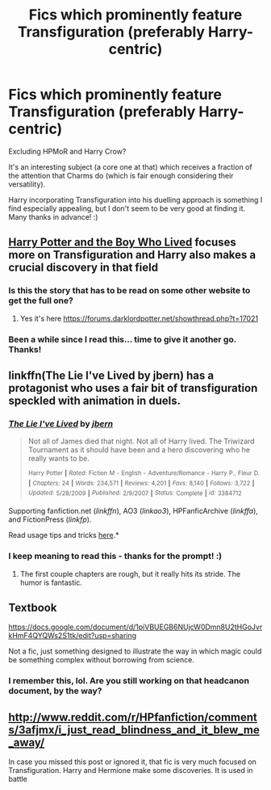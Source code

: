 #+TITLE: Fics which prominently feature Transfiguration (preferably Harry-centric)

* Fics which prominently feature Transfiguration (preferably Harry-centric)
:PROPERTIES:
:Author: Ihateseatbelts
:Score: 11
:DateUnix: 1434636385.0
:DateShort: 2015-Jun-18
:FlairText: Request
:END:
Excluding HPMoR and Harry Crow?

It's an interesting subject (a core one at that) which receives a fraction of the attention that Charms do (which is fair enough considering their versatility).

Harry incorporating Transfiguration into his duelling approach is something I find especially appealing, but I don't seem to be very good at finding it. Many thanks in advance! :)


** [[https://www.fanfiction.net/s/5353809/10/Harry-Potter-and-the-Boy-Who-Lived][Harry Potter and the Boy Who Lived]] focuses more on Transfiguration and Harry also makes a crucial discovery in that field
:PROPERTIES:
:Score: 6
:DateUnix: 1434637829.0
:DateShort: 2015-Jun-18
:END:

*** Is this the story that has to be read on some other website to get the full one?
:PROPERTIES:
:Author: howtopleaseme
:Score: 2
:DateUnix: 1434661646.0
:DateShort: 2015-Jun-19
:END:

**** Yes it's here [[https://forums.darklordpotter.net/showthread.php?t=17021]]
:PROPERTIES:
:Author: FutureTrunks
:Score: 2
:DateUnix: 1434676785.0
:DateShort: 2015-Jun-19
:END:


*** Been a while since I read this... time to give it another go. Thanks!
:PROPERTIES:
:Author: Ihateseatbelts
:Score: 1
:DateUnix: 1434638637.0
:DateShort: 2015-Jun-18
:END:


** linkffn(The Lie I've Lived by jbern) has a protagonist who uses a fair bit of transfiguration speckled with animation in duels.
:PROPERTIES:
:Score: 3
:DateUnix: 1434639879.0
:DateShort: 2015-Jun-18
:END:

*** [[https://www.fanfiction.net/s/3384712/1/The-Lie-I-ve-Lived][*/The Lie I've Lived/*]] by [[https://www.fanfiction.net/u/940359/jbern][/jbern/]]

#+begin_quote
  Not all of James died that night. Not all of Harry lived. The Triwizard Tournament as it should have been and a hero discovering who he really wants to be.

  ^{Harry} ^{Potter} ^{*|*} /^{Rated:}/ ^{Fiction} ^{M} ^{-} ^{English} ^{-} ^{Adventure/Romance} ^{-} ^{Harry} ^{P.,} ^{Fleur} ^{D.} ^{*|*} /^{Chapters:}/ ^{24} ^{*|*} /^{Words:}/ ^{234,571} ^{*|*} /^{Reviews:}/ ^{4,201} ^{*|*} /^{Favs:}/ ^{8,140} ^{*|*} /^{Follows:}/ ^{3,722} ^{*|*} /^{Updated:}/ ^{5/28/2009} ^{*|*} /^{Published:}/ ^{2/9/2007} ^{*|*} /^{Status:}/ ^{Complete} ^{*|*} /^{id:}/ ^{3384712}
#+end_quote

Supporting fanfiction.net (/linkffn/), AO3 (/linkao3/), HPFanficArchive (/linkffa/), and FictionPress (/linkfp/).

Read usage tips and tricks [[https://github.com/tusing/reddit-ffn-bot/blob/master/README.md][here]].*
:PROPERTIES:
:Author: FanfictionBot
:Score: 2
:DateUnix: 1434639942.0
:DateShort: 2015-Jun-18
:END:


*** I keep meaning to read this - thanks for the prompt! :)
:PROPERTIES:
:Author: Ihateseatbelts
:Score: 2
:DateUnix: 1434647944.0
:DateShort: 2015-Jun-18
:END:

**** The first couple chapters are rough, but it really hits its stride. The humor is fantastic.
:PROPERTIES:
:Author: howtopleaseme
:Score: 2
:DateUnix: 1434661596.0
:DateShort: 2015-Jun-19
:END:


** Textbook

[[https://docs.google.com/document/d/1piVBUEGB6NUjcW0Dmn8U2tHGoJvrkHmF4QYQWs2S1tk/edit?usp=sharing]]

Not a fic, just something designed to illustrate the way in which magic could be something complex without borrowing from science.
:PROPERTIES:
:Author: Taure
:Score: 3
:DateUnix: 1434705776.0
:DateShort: 2015-Jun-19
:END:

*** I remember this, lol. Are you still working on that headcanon document, by the way?
:PROPERTIES:
:Author: Ihateseatbelts
:Score: 1
:DateUnix: 1434711201.0
:DateShort: 2015-Jun-19
:END:


** [[http://www.reddit.com/r/HPfanfiction/comments/3afjmx/i_just_read_blindness_and_it_blew_me_away/]]

In case you missed this post or ignored it, that fic is very much focused on Transfiguration. Harry and Hermione make some discoveries. It is used in battle
:PROPERTIES:
:Author: newcommentnewacc
:Score: 1
:DateUnix: 1434901062.0
:DateShort: 2015-Jun-21
:END:
